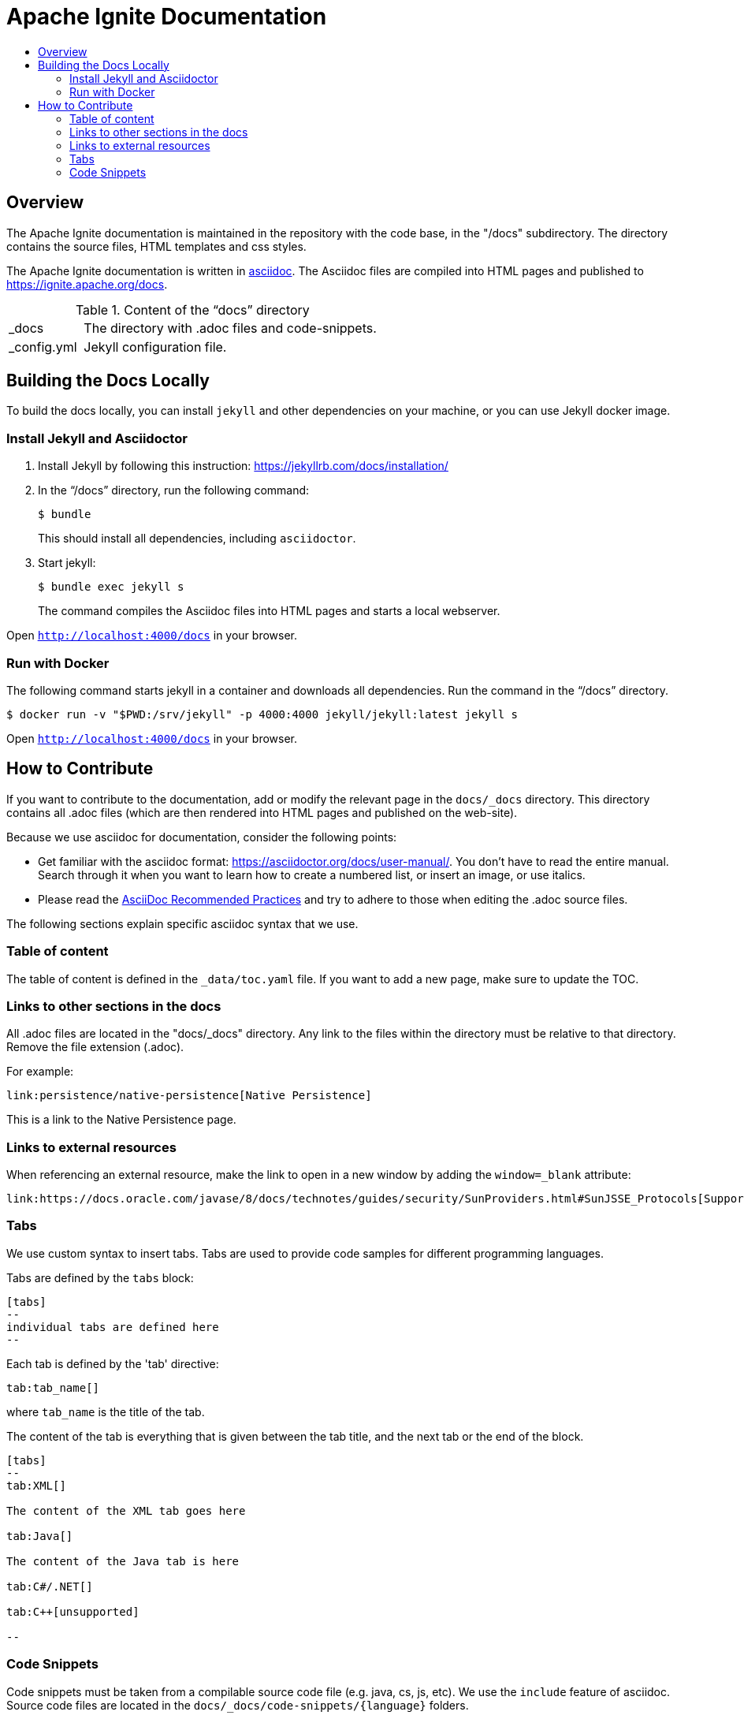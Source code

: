= Apache Ignite Documentation
:toc:
:toc-title:

== Overview
The Apache Ignite documentation is maintained in the repository with the code base, in the "/docs" subdirectory. The directory contains the source files, HTML templates and css styles.


The Apache Ignite documentation is written in link:https://asciidoctor.org/docs/what-is-asciidoc/[asciidoc].
The Asciidoc files are compiled into HTML pages and published to https://ignite.apache.org/docs.


.Content of the “docs” directory
[cols="1,4",opts="stretch"]
|===
| pass:[_]docs  | The directory with .adoc files and code-snippets.
| pass:[_]config.yml | Jekyll configuration file.
|===


== Building the Docs Locally

To build the docs locally, you can install `jekyll` and other dependencies on your machine, or you can use Jekyll docker image.

=== Install Jekyll and Asciidoctor

. Install Jekyll by following this instruction:  https://jekyllrb.com/docs/installation/[window=_blank]
. In the “/docs” directory, run the following command:
+
[source, shell]
----
$ bundle
----
+
This should install all dependencies, including `asciidoctor`.
. Start jekyll:
+
[source, shell]
----
$ bundle exec jekyll s
----
The command compiles the Asciidoc files into HTML pages and starts a local webserver.

Open `http://localhost:4000/docs[window=_blank]` in your browser.

=== Run with Docker

The following command starts jekyll in a container and downloads all dependencies. Run the command in the “/docs” directory.

[source, shell]
----
$ docker run -v "$PWD:/srv/jekyll" -p 4000:4000 jekyll/jekyll:latest jekyll s
----

Open `http://localhost:4000/docs[window=_blank]` in your browser.

== How to Contribute

If you want to contribute to the documentation, add or modify the relevant page in the `docs/_docs` directory.
This directory contains all .adoc files (which are then rendered into HTML pages and published on the web-site).

Because we use asciidoc for documentation, consider the following points:

* Get familiar with the asciidoc format: https://asciidoctor.org/docs/user-manual/. You don’t have to read the entire manual. Search through it when you want to learn how to create a numbered list, or insert an image, or use italics.
* Please read the link:https://asciidoctor.org/docs/asciidoc-recommended-practices:[AsciiDoc Recommended Practices] and try to adhere to those when editing the .adoc source files.


The following sections explain specific asciidoc syntax that we use.

=== Table of content

The table of content is defined in the `_data/toc.yaml` file.
If you want to add a new page, make sure to update the TOC.

=== Links to other sections in the docs
All .adoc files are located in the "docs/_docs" directory.
Any link to the files within the directory must be relative to that directory.
Remove the file extension (.adoc).

For example:
[source, adoc]
----
link:persistence/native-persistence[Native Persistence]
----

This is a link to the Native Persistence page.

=== Links to external resources

When referencing an external resource, make the link to open in a new window by adding the `window=_blank` attribute:

[source, adoc]
----
link:https://docs.oracle.com/javase/8/docs/technotes/guides/security/SunProviders.html#SunJSSE_Protocols[Supported protocols,window=_blank]
----


=== Tabs

We use custom syntax to insert tabs. Tabs are used to provide code samples for different programming languages.

Tabs are defined by the `tabs` block:
```
[tabs]
--
individual tabs are defined here
--
```

Each tab is defined by the 'tab' directive:

```
tab:tab_name[]
```

where `tab_name` is the title of the tab.

The content of the tab is everything that is given between the tab title, and the next tab or the end of the block.

```asciidoc
[tabs]
--
tab:XML[]

The content of the XML tab goes here

tab:Java[]

The content of the Java tab is here

tab:C#/.NET[]

tab:C++[unsupported]

--
```

=== Code Snippets

Code snippets must be taken from a compilable source code file (e.g. java, cs, js, etc).
We use the `include` feature of asciidoc.
Source code files are located in the `docs/_docs/code-snippets/{language}` folders.


To add a code snippet to a page, follow these steps:

* Create a file in the code snippets directory, e.g. _docs/code-snippets/java/org/apache/ignite/snippets/JavaThinClient.java

* Enclose the piece of code you want to include within named tags (see https://asciidoctor.org/docs/user-manual/#by-tagged-regions). Give the tag a self-evident name.
For example:
+
```
[source, java]
----
// tag::clientConnection[]
ClientConfiguration cfg = new ClientConfiguration().setAddresses("127.0.0.1:10800");
try (IgniteClient client = Ignition.startClient(cfg)) {
    ClientCache<Integer, String> cache = client.cache("myCache");
    // get data from the cache
}
// end::clientConnection[]
----
```

* Include the tag in the adoc file:
+
[source, adoc,subs="macros"]
----
\include::{javaCodeDir}/JavaThinClient.java[tag=clientConnection,indent=0]
----
